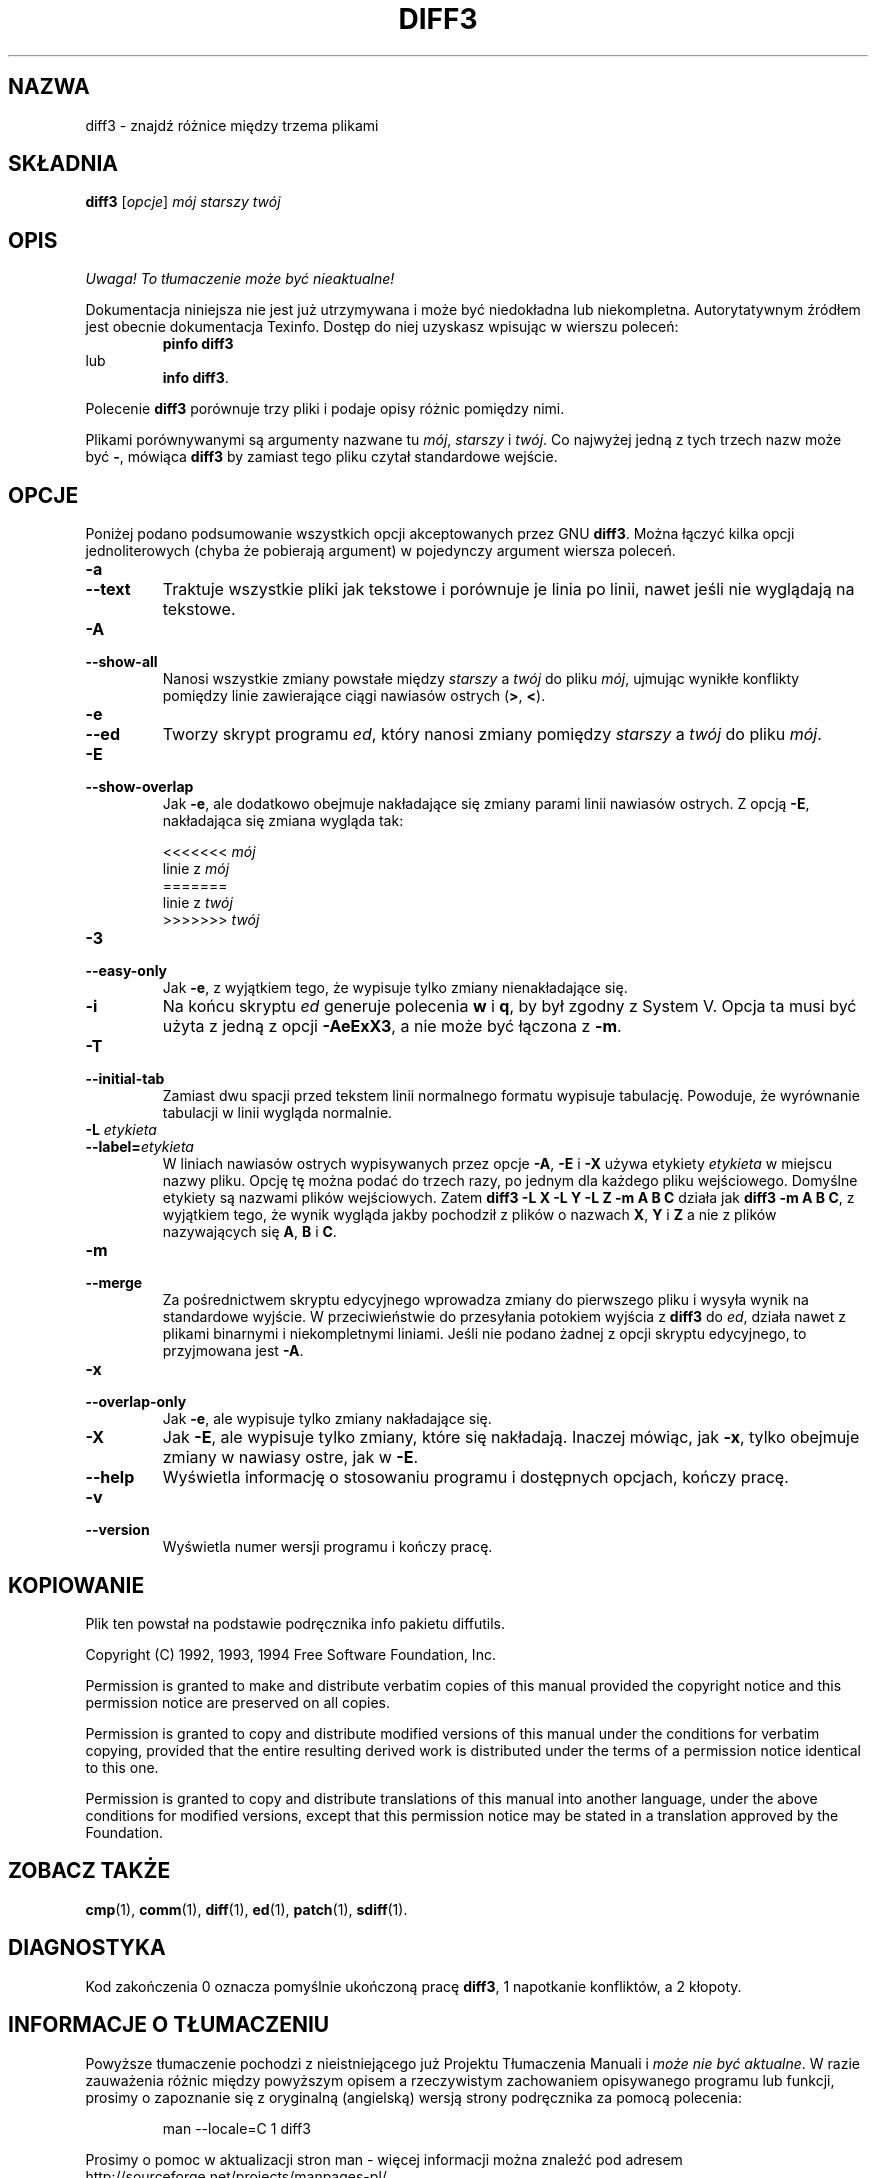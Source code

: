 .\" PTM/WK/2000-I
.TH DIFF3 1 "1 października 1994" "Narzędzia różnicowe GNU" "Narzędzia GNU"
.SH NAZWA
diff3 \- znajdź różnice między trzema plikami
.SH SKŁADNIA
.B diff3
.RI [ opcje ]
.I mój starszy twój
.SH OPIS
\fI Uwaga! To tłumaczenie może być nieaktualne!\fP
.PP
Dokumentacja niniejsza nie jest już utrzymywana i może być niedokładna
lub niekompletna.  Autorytatywnym źródłem jest obecnie dokumentacja
Texinfo.  Dostęp do niej uzyskasz wpisując w wierszu poleceń:
.RS
.B pinfo diff3
.RE
lub
.RS
.BR "info diff3" .
.RE
.PP
Polecenie
.B diff3
porównuje trzy pliki i podaje opisy różnic pomiędzy nimi.

Plikami porównywanymi są argumenty nazwane tu
.IR mój ,
.IR starszy
i
.IR twój .
Co najwyżej jedną z tych trzech nazw może być
.BR \- ,
mówiąca
.B diff3
by zamiast tego pliku czytał standardowe wejście.
.SH OPCJE
Poniżej podano podsumowanie wszystkich opcji akceptowanych przez GNU
.BR diff3 .
Można łączyć kilka opcji jednoliterowych (chyba że pobierają argument)
w pojedynczy argument wiersza poleceń.
.TP
.B \-a
.br
.ns
.TP
.B \-\-text
Traktuje wszystkie pliki jak tekstowe i porównuje je linia po linii,
nawet jeśli nie wyglądają na tekstowe.
.TP
.B \-A
.br
.ns
.TP
.B \-\-show\-all
Nanosi wszystkie zmiany powstałe między
.I starszy
a
.I twój
do pliku
.IR mój ,
ujmując wynikłe konflikty pomiędzy linie zawierające ciągi nawiasów ostrych
(\fB\>\fP, \fB\<\fP).
.ig
.TP
.B \-B
Stare zachowanie się opcji \fB\-A\fR.  Pokazuje linie bez konfliktu.
.\" Shows non-conflicts.
..
.TP
.B \-e
.br
.ns
.TP
.B \-\-ed
Tworzy skrypt programu
.IR ed ,
który nanosi zmiany pomiędzy
.I starszy
a
.I twój
do pliku
.IR mój .
.TP
.B \-E
.br
.ns
.TP
.B \-\-show\-overlap
Jak
.BR \-e ,
ale dodatkowo obejmuje nakładające się zmiany parami linii nawiasów ostrych.
Z opcją
.BR \-E ,
nakładająca się zmiana wygląda tak:
.sp
.nf
<<<<<<< \fImój\fP
linie z \fImój\fP
=======
linie z \fItwój\fP
>>>>>>> \fItwój\fP
.fi
.TP
.B \-3
.br
.ns
.TP
.B \-\-easy\-only
Jak
.BR \-e ,
z wyjątkiem tego, że wypisuje tylko zmiany nienakładające się.
.TP
.B \-i
Na końcu skryptu
.I ed
generuje polecenia
.B w
i
.BR q ,
by był zgodny z System V.  Opcja ta musi być użyta z jedną z opcji
.BR \-AeExX3 ,
a nie może być łączona z
.BR \-m .
.TP
.B \-T
.br
.ns
.TP
.B \-\-initial\-tab
Zamiast dwu spacji przed tekstem linii normalnego formatu wypisuje
tabulację.
Powoduje, że wyrównanie tabulacji w linii wygląda normalnie.
.TP
.BI "\-L " etykieta
.br
.ns
.TP
.BI \-\-label= etykieta
W liniach nawiasów ostrych wypisywanych przez opcje
.BR \-A ,
.B \-E
i
.BR \-X
używa etykiety
.IR etykieta
w miejscu nazwy pliku.
Opcję tę można podać do trzech razy, po jednym dla każdego pliku wejściowego.
Domyślne etykiety są nazwami plików wejściowych.  Zatem
.B "diff3 \-L X \-L Y \-L Z \-m A B C"
działa jak
.BR "diff3 \-m A B C" ,
z wyjątkiem tego, że wynik wygląda jakby pochodził z plików o nazwach
.BR X ,
.B Y
i
.B Z
a nie z plików nazywających się
.BR A ,
.B B
i
.BR C .
.TP
.B \-m
.br
.ns
.TP
.B \-\-merge
Za pośrednictwem skryptu edycyjnego wprowadza zmiany do pierwszego pliku
i wysyła wynik na standardowe wyjście.  W przeciwieństwie do przesyłania
potokiem wyjścia z
.B diff3
do
.IR ed ,
działa nawet z plikami binarnymi i niekompletnymi liniami.
Jeśli nie podano żadnej z opcji skryptu edycyjnego, to przyjmowana jest
.BR \-A .
.TP
.B \-x
.br
.ns
.TP
.B \-\-overlap\-only
Jak
.BR \-e ,
ale wypisuje tylko zmiany nakładające się.
.TP
.B \-X
Jak
.BR \-E ,
ale wypisuje tylko zmiany, które się nakładają.  Inaczej mówiąc, jak
.BR \-x ,
tylko obejmuje zmiany w nawiasy ostre, jak w
.BR \-E .

.TP
.B \-\-help
Wyświetla informację o stosowaniu programu i dostępnych opcjach, kończy
pracę.
.TP
.B \-v
.br
.ns
.TP
.B \-\-version
Wyświetla numer wersji programu i kończy pracę.
.SH KOPIOWANIE
Plik ten powstał na podstawie podręcznika info pakietu diffutils.

Copyright (C) 1992, 1993, 1994 Free Software Foundation, Inc.

Permission is granted to make and distribute verbatim copies of
this manual provided the copyright notice and this permission notice
are preserved on all copies.

Permission is granted to copy and distribute modified versions of this
manual under the conditions for verbatim copying, provided that the entire
resulting derived work is distributed under the terms of a permission
notice identical to this one.

Permission is granted to copy and distribute translations of this manual
into another language, under the above conditions for modified versions,
except that this permission notice may be stated in a translation approved
by the Foundation.
.SH ZOBACZ TAKŻE
.BR cmp (1),
.BR comm (1),
.BR diff (1),
.BR ed (1),
.BR patch (1),
.BR sdiff (1).
.SH DIAGNOSTYKA
Kod zakończenia 0 oznacza pomyślnie ukończoną pracę
.BR diff3 ,
1 napotkanie konfliktów, a 2 kłopoty.

.SH "INFORMACJE O TŁUMACZENIU"
Powyższe tłumaczenie pochodzi z nieistniejącego już Projektu Tłumaczenia Manuali i 
\fImoże nie być aktualne\fR. W razie zauważenia różnic między powyższym opisem
a rzeczywistym zachowaniem opisywanego programu lub funkcji, prosimy o zapoznanie 
się z oryginalną (angielską) wersją strony podręcznika za pomocą polecenia:
.IP
man \-\-locale=C 1 diff3
.PP
Prosimy o pomoc w aktualizacji stron man \- więcej informacji można znaleźć pod
adresem http://sourceforge.net/projects/manpages\-pl/.
